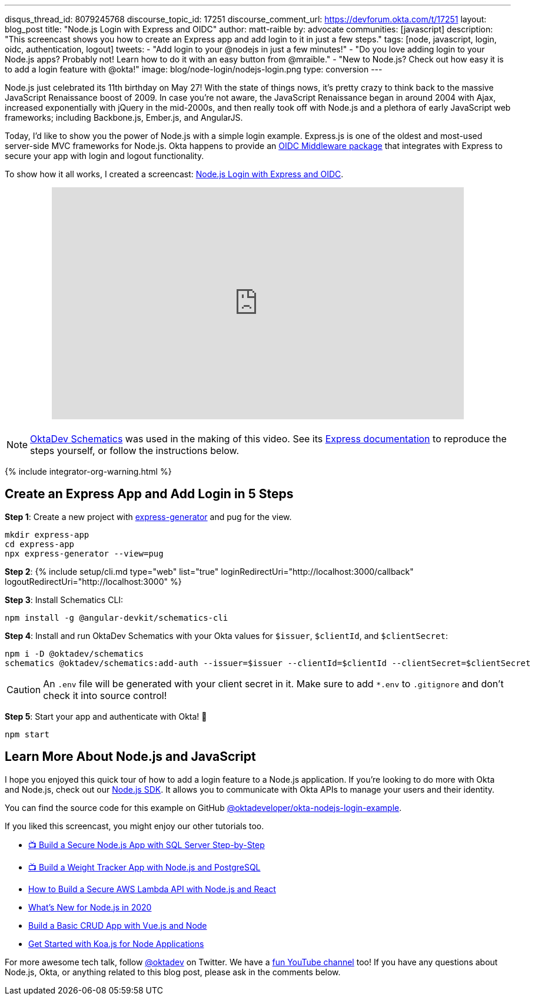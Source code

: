 ---
disqus_thread_id: 8079245768
discourse_topic_id: 17251
discourse_comment_url: https://devforum.okta.com/t/17251
layout: blog_post
title: "Node.js Login with Express and OIDC"
author: matt-raible
by: advocate
communities: [javascript]
description: "This screencast shows you how to create an Express app and add login to it in just a few steps."
tags: [node, javascript, login, oidc, authentication, logout]
tweets:
- "Add login to your @nodejs in just a few minutes!"
- "Do you love adding login to your Node.js apps? Probably not! Learn how to do it with an easy button from @mraible."
- "New to Node.js? Check out how easy it is to add a login feature with @okta!"
image: blog/node-login/nodejs-login.png
type: conversion
---

:page-liquid:
:experimental:

Node.js just celebrated its 11th birthday on May 27! With the state of things nows, it's pretty crazy to think back to the massive JavaScript Renaissance boost of 2009. In case you're not aware, the JavaScript Renaissance began in around 2004 with Ajax, increased exponentially with jQuery in the mid-2000s, and then really took off with Node.js and a plethora of early JavaScript web frameworks; including Backbone.js, Ember.js, and AngularJS.

Today, I'd like to show you the power of Node.js with a simple login example. Express.js is one of the oldest and most-used server-side MVC frameworks for Node.js. Okta happens to provide an https://github.com/okta/okta-oidc-js/tree/master/packages/oidc-middleware#readme[OIDC Middleware package] that integrates with Express to secure your app with login and logout functionality.

To show how it all works, I created a screencast: https://youtu.be/BgpsNi_6mzg[Node.js Login with Express and OIDC].

++++
<div style="text-align: center; margin-bottom: 1.25rem">
<iframe width="700" height="394" src="https://www.youtube.com/embed/BgpsNi_6mzg" frameborder="0" allow="accelerometer; autoplay; encrypted-media; gyroscope; picture-in-picture" allowfullscreen></iframe>
</div>
++++

NOTE: https://github.com/oktadeveloper/schematics[OktaDev Schematics] was used in the making of this video. See its https://github.com/oktadeveloper/schematics#express[Express documentation] to reproduce the steps yourself, or follow the instructions below.

{% include integrator-org-warning.html %}

== Create an Express App and Add Login in 5 Steps

**Step 1**: Create a new project with https://expressjs.com/en/starter/generator.html[express-generator] and pug for the view.

[source,shell]
----
mkdir express-app
cd express-app
npx express-generator --view=pug
----

**Step 2**: {% include setup/cli.md type="web" list="true" loginRedirectUri="http://localhost:3000/callback" logoutRedirectUri="http://localhost:3000" %}

**Step 3**: Install Schematics CLI:

[source,shell]
----
npm install -g @angular-devkit/schematics-cli
----

**Step 4**: Install and run OktaDev Schematics with your Okta values for `$issuer`, `$clientId`, and `$clientSecret`:

[source,shell]
----
npm i -D @oktadev/schematics
schematics @oktadev/schematics:add-auth --issuer=$issuer --clientId=$clientId --clientSecret=$clientSecret
----

CAUTION: An `.env` file will be generated with your client secret in it. Make sure to add `*.env` to `.gitignore` and don't check it into source control!

**Step 5**: Start your app and authenticate with Okta! 🚀

[source,shell]
----
npm start
----

== Learn More About Node.js and JavaScript

I hope you enjoyed this quick tour of how to add a login feature to a Node.js application. If you're looking to do more with Okta and Node.js, check out our https://github.com/okta/okta-sdk-nodejs[Node.js SDK]. It allows you to communicate with Okta APIs to manage your users and their identity.

You can find the source code for this example on GitHub https://github.com/oktadeveloper/okta-nodejs-login-example[@oktadeveloper/okta-nodejs-login-example].

If you liked this screencast, you might enjoy our other tutorials too.

- https://youtu.be/XJpYH7K7TGM[📺 Build a Secure Node.js App with SQL Server Step-by-Step]
- https://youtu.be/LWPIdzeiThs[📺 Build a Weight Tracker App with Node.js and PostgreSQL]
- link:/blog/2020/04/22/build-secure-aws-lambda-nodejs-react[How to Build a Secure AWS Lambda API with Node.js and React]
- link:/blog/2019/12/04/whats-new-nodejs-2020[What's New for Node.js in 2020]
- link:/blog/2018/02/15/build-crud-app-vuejs-node[Build a Basic CRUD App with Vue.js and Node]
- link:/blog/2019/11/08/get-started-with-koa-for-node-apps[Get Started with Koa.js for Node Applications]

For more awesome tech talk, follow https://twitter.com/oktadev[@oktadev] on Twitter. We have a https://youtube.com/oktadev[fun YouTube channel] too! If you have any questions about Node.js, Okta, or anything related to this blog post, please ask in the comments below.
